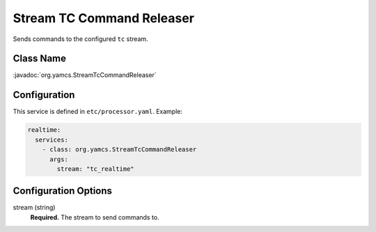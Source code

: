 Stream TC Command Releaser
==========================

Sends commands to the configured ``tc`` stream.


Class Name
----------

:javadoc:`org.yamcs.StreamTcCommandReleaser`


Configuration
-------------

This service is defined in ``etc/processor.yaml``. Example:

.. code-block:: yaml

    realtime:
      services:
        - class: org.yamcs.StreamTcCommandReleaser
          args:
            stream: "tc_realtime"


Configuration Options
---------------------

stream (string)
    **Required.** The stream to send commands to.

